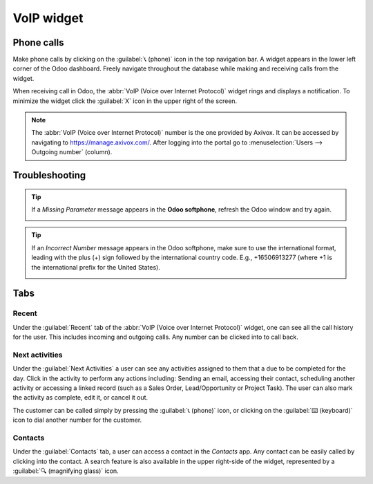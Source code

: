 ===========
VoIP widget
===========

Phone calls
===========

Make phone calls by clicking on the :guilabel:`📞 (phone)` icon in the top navigation bar. A widget
appears in the lower left corner of the Odoo dashboard. Freely navigate throughout the database
while making and receiving calls from the widget.

When receiving call in Odoo, the :abbr:`VoIP (Voice over Internet Protocol)` widget rings and
displays a notification. To minimize the widget click the :guilabel:`X` icon in the upper right of
the screen.

.. note::
   The :abbr:`VoIP (Voice over Internet Protocol)` number is the one provided by Axivox. It can be
   accessed by navigating to `https://manage.axivox.com/ <https://manage.axivox.com/>`_. After
   logging into the portal go to :menuselection:`Users --> Outgoing number` (column).

.. image:: voip_widget/call.png
   :align: center
   :alt: VoIP call in Odoo.

Troubleshooting
===============

.. tip::
   If a *Missing Parameter* message appears in the **Odoo softphone**, refresh the Odoo window and
   try again.

   .. image:: voip_widget/missing-parameter.png
      :align: center
      :alt: "Missing Parameter" error message in the Odoo softphone.

.. tip::
   If an *Incorrect Number* message appears in the Odoo softphone, make sure to use the
   international format, leading with the plus (+) sign followed by the international country code.
   E.g., +16506913277 (where +1 is the international prefix for the United States).

   .. image:: voip_widget/incorrect-number.png
      :align: center
      :alt: "Incorrect Number" error message in the Odoo softphone.

Tabs
====

Recent
------

Under the :guilabel:`Recent` tab of the :abbr:`VoIP (Voice over Internet Protocol)` widget, one can
see all the call history for the user. This includes incoming and outgoing calls. Any number can be
clicked into to call back.

Next activities
---------------

Under the :guilabel:`Next Activities` a user can see any activities assigned to them that a due to
be completed for the day. Click in the activity to perform any actions including: Sending an email,
accessing their contact, scheduling another activity or accessing a linked record (such as a Sales
Order, Lead/Opportunity or Project Task). The user can also mark the activity as complete, edit it,
or cancel it out.

The customer can be called simply by pressing the :guilabel:`📞 (phone)` icon, or clicking on the
:guilabel:`⌨️ (keyboard)` icon to dial another number for the customer.

.. image:: voip_widget/activity-widget.png
   :align: center
   :alt: Activity control center on the VoIP widget.

Contacts
--------

Under the :guilabel:`Contacts` tab, a user can access a contact in the *Contacts* app. Any contact
can be easily called by clicking into the contact. A search feature is also available in the upper
right-side of the widget, represented by a :guilabel:`🔍 (magnifying glass)` icon.
